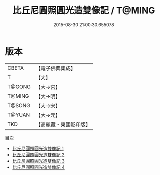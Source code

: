 #+TITLE: 比丘尼圓照圓光造雙像記 / T@MING

#+DATE: 2015-08-30 21:00:30.655078
* 版本
 |     CBETA|【電子佛典集成】|
 |         T|【大】     |
 |    T@GONG|【大→宮】   |
 |    T@MING|【大→明】   |
 |    T@SONG|【大→宋】   |
 |    T@YUAN|【大→元】   |
 |       TKD|【高麗藏・東國影印版】|
目次
 - [[file:KR6o0067_001.txt][比丘尼圓照圓光造雙像記 1]]
 - [[file:KR6o0067_002.txt][比丘尼圓照圓光造雙像記 2]]
 - [[file:KR6o0067_003.txt][比丘尼圓照圓光造雙像記 3]]
 - [[file:KR6o0067_004.txt][比丘尼圓照圓光造雙像記 4]]
